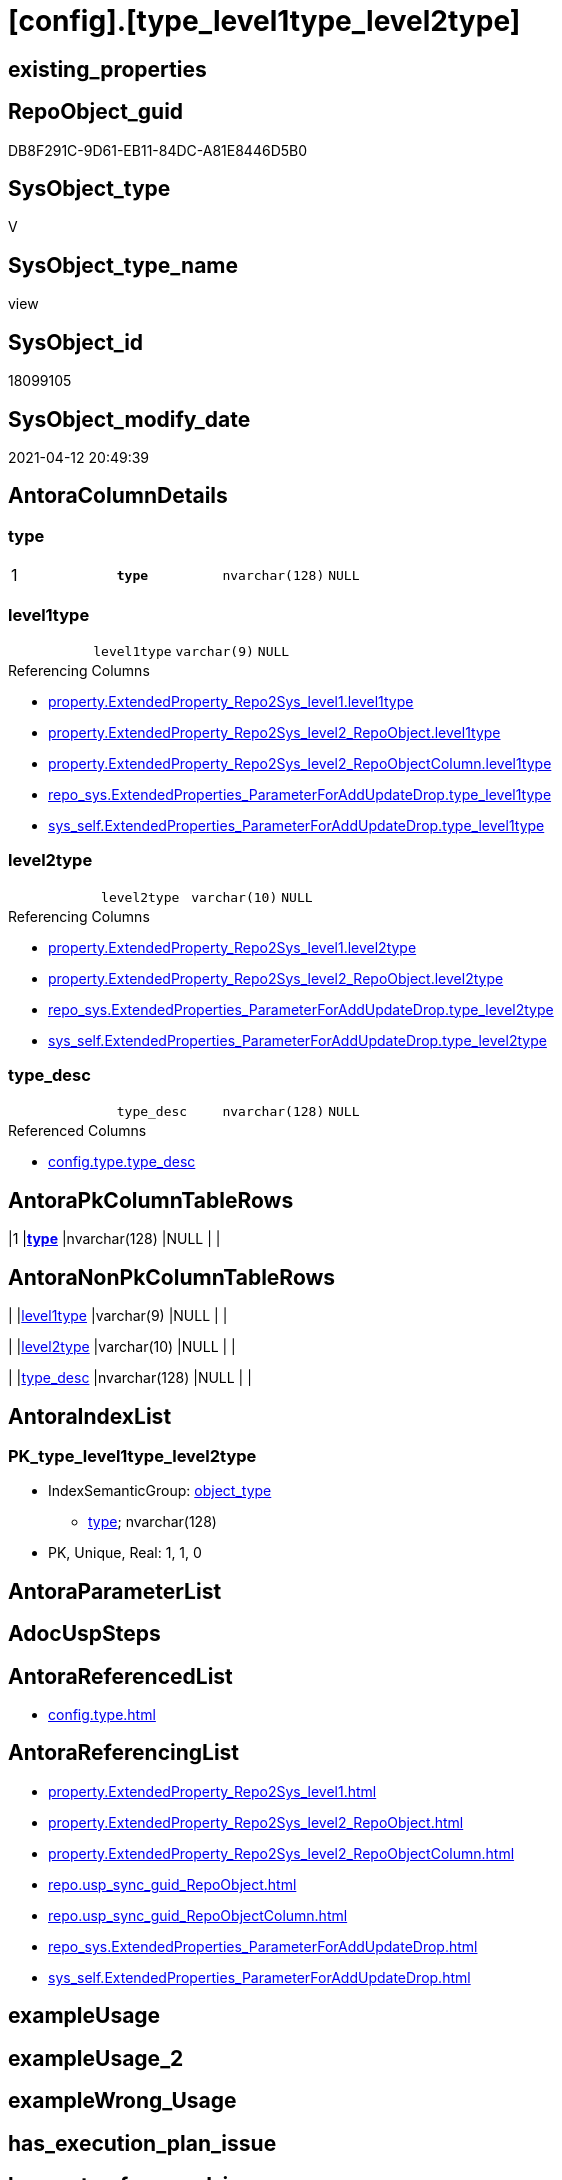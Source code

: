 = [config].[type_level1type_level2type]

== existing_properties

// tag::existing_properties[]
:ExistsProperty--antorareferencedlist:
:ExistsProperty--antorareferencinglist:
:ExistsProperty--pk_index_guid:
:ExistsProperty--pk_indexpatterncolumndatatype:
:ExistsProperty--pk_indexpatterncolumnname:
:ExistsProperty--pk_indexsemanticgroup:
:ExistsProperty--referencedobjectlist:
:ExistsProperty--sql_modules_definition:
:ExistsProperty--FK:
:ExistsProperty--AntoraIndexList:
:ExistsProperty--Columns:
// end::existing_properties[]

== RepoObject_guid

// tag::RepoObject_guid[]
DB8F291C-9D61-EB11-84DC-A81E8446D5B0
// end::RepoObject_guid[]

== SysObject_type

// tag::SysObject_type[]
V 
// end::SysObject_type[]

== SysObject_type_name

// tag::SysObject_type_name[]
view
// end::SysObject_type_name[]

== SysObject_id

// tag::SysObject_id[]
18099105
// end::SysObject_id[]

== SysObject_modify_date

// tag::SysObject_modify_date[]
2021-04-12 20:49:39
// end::SysObject_modify_date[]

== AntoraColumnDetails

// tag::AntoraColumnDetails[]
[[column-type]]
=== type

[cols="d,m,m,m,m,d"]
|===
|1
|*type*
|nvarchar(128)
|NULL
|
|
|===


[[column-level1type]]
=== level1type

[cols="d,m,m,m,m,d"]
|===
|
|level1type
|varchar(9)
|NULL
|
|
|===

.Referencing Columns
--
* xref:property.ExtendedProperty_Repo2Sys_level1.adoc#column-level1type[+property.ExtendedProperty_Repo2Sys_level1.level1type+]
* xref:property.ExtendedProperty_Repo2Sys_level2_RepoObject.adoc#column-level1type[+property.ExtendedProperty_Repo2Sys_level2_RepoObject.level1type+]
* xref:property.ExtendedProperty_Repo2Sys_level2_RepoObjectColumn.adoc#column-level1type[+property.ExtendedProperty_Repo2Sys_level2_RepoObjectColumn.level1type+]
* xref:repo_sys.ExtendedProperties_ParameterForAddUpdateDrop.adoc#column-type_level1type[+repo_sys.ExtendedProperties_ParameterForAddUpdateDrop.type_level1type+]
* xref:sys_self.ExtendedProperties_ParameterForAddUpdateDrop.adoc#column-type_level1type[+sys_self.ExtendedProperties_ParameterForAddUpdateDrop.type_level1type+]
--


[[column-level2type]]
=== level2type

[cols="d,m,m,m,m,d"]
|===
|
|level2type
|varchar(10)
|NULL
|
|
|===

.Referencing Columns
--
* xref:property.ExtendedProperty_Repo2Sys_level1.adoc#column-level2type[+property.ExtendedProperty_Repo2Sys_level1.level2type+]
* xref:property.ExtendedProperty_Repo2Sys_level2_RepoObject.adoc#column-level2type[+property.ExtendedProperty_Repo2Sys_level2_RepoObject.level2type+]
* xref:repo_sys.ExtendedProperties_ParameterForAddUpdateDrop.adoc#column-type_level2type[+repo_sys.ExtendedProperties_ParameterForAddUpdateDrop.type_level2type+]
* xref:sys_self.ExtendedProperties_ParameterForAddUpdateDrop.adoc#column-type_level2type[+sys_self.ExtendedProperties_ParameterForAddUpdateDrop.type_level2type+]
--


[[column-type_desc]]
=== type_desc

[cols="d,m,m,m,m,d"]
|===
|
|type_desc
|nvarchar(128)
|NULL
|
|
|===

.Referenced Columns
--
* xref:config.type.adoc#column-type_desc[+config.type.type_desc+]
--


// end::AntoraColumnDetails[]

== AntoraPkColumnTableRows

// tag::AntoraPkColumnTableRows[]
|1
|*<<column-type>>*
|nvarchar(128)
|NULL
|
|




// end::AntoraPkColumnTableRows[]

== AntoraNonPkColumnTableRows

// tag::AntoraNonPkColumnTableRows[]

|
|<<column-level1type>>
|varchar(9)
|NULL
|
|

|
|<<column-level2type>>
|varchar(10)
|NULL
|
|

|
|<<column-type_desc>>
|nvarchar(128)
|NULL
|
|

// end::AntoraNonPkColumnTableRows[]

== AntoraIndexList

// tag::AntoraIndexList[]

[[index-PK_type_level1type_level2type]]
=== PK_type_level1type_level2type

* IndexSemanticGroup: xref:index/IndexSemanticGroup.adoc#_object_type[object_type]
+
--
* <<column-type>>; nvarchar(128)
--
* PK, Unique, Real: 1, 1, 0

// end::AntoraIndexList[]

== AntoraParameterList

// tag::AntoraParameterList[]

// end::AntoraParameterList[]

== AdocUspSteps

// tag::adocuspsteps[]

// end::adocuspsteps[]


== AntoraReferencedList

// tag::antorareferencedlist[]
* xref:config.type.adoc[]
// end::antorareferencedlist[]


== AntoraReferencingList

// tag::antorareferencinglist[]
* xref:property.ExtendedProperty_Repo2Sys_level1.adoc[]
* xref:property.ExtendedProperty_Repo2Sys_level2_RepoObject.adoc[]
* xref:property.ExtendedProperty_Repo2Sys_level2_RepoObjectColumn.adoc[]
* xref:repo.usp_sync_guid_RepoObject.adoc[]
* xref:repo.usp_sync_guid_RepoObjectColumn.adoc[]
* xref:repo_sys.ExtendedProperties_ParameterForAddUpdateDrop.adoc[]
* xref:sys_self.ExtendedProperties_ParameterForAddUpdateDrop.adoc[]
// end::antorareferencinglist[]


== exampleUsage

// tag::exampleusage[]

// end::exampleusage[]


== exampleUsage_2

// tag::exampleusage_2[]

// end::exampleusage_2[]


== exampleWrong_Usage

// tag::examplewrong_usage[]

// end::examplewrong_usage[]


== has_execution_plan_issue

// tag::has_execution_plan_issue[]

// end::has_execution_plan_issue[]


== has_get_referenced_issue

// tag::has_get_referenced_issue[]

// end::has_get_referenced_issue[]


== has_history

// tag::has_history[]

// end::has_history[]


== has_history_columns

// tag::has_history_columns[]

// end::has_history_columns[]


== is_persistence

// tag::is_persistence[]

// end::is_persistence[]


== is_persistence_check_duplicate_per_pk

// tag::is_persistence_check_duplicate_per_pk[]

// end::is_persistence_check_duplicate_per_pk[]


== is_persistence_check_for_empty_source

// tag::is_persistence_check_for_empty_source[]

// end::is_persistence_check_for_empty_source[]


== is_persistence_delete_changed

// tag::is_persistence_delete_changed[]

// end::is_persistence_delete_changed[]


== is_persistence_delete_missing

// tag::is_persistence_delete_missing[]

// end::is_persistence_delete_missing[]


== is_persistence_insert

// tag::is_persistence_insert[]

// end::is_persistence_insert[]


== is_persistence_truncate

// tag::is_persistence_truncate[]

// end::is_persistence_truncate[]


== is_persistence_update_changed

// tag::is_persistence_update_changed[]

// end::is_persistence_update_changed[]


== is_repo_managed

// tag::is_repo_managed[]

// end::is_repo_managed[]


== microsoft_database_tools_support

// tag::microsoft_database_tools_support[]

// end::microsoft_database_tools_support[]


== MS_Description

// tag::ms_description[]

// end::ms_description[]


== persistence_source_RepoObject_fullname

// tag::persistence_source_repoobject_fullname[]

// end::persistence_source_repoobject_fullname[]


== persistence_source_RepoObject_fullname2

// tag::persistence_source_repoobject_fullname2[]

// end::persistence_source_repoobject_fullname2[]


== persistence_source_RepoObject_guid

// tag::persistence_source_repoobject_guid[]

// end::persistence_source_repoobject_guid[]


== persistence_source_RepoObject_xref

// tag::persistence_source_repoobject_xref[]

// end::persistence_source_repoobject_xref[]


== pk_index_guid

// tag::pk_index_guid[]
E6D9F960-0F9E-EB11-84F6-A81E8446D5B0
// end::pk_index_guid[]


== pk_IndexPatternColumnDatatype

// tag::pk_indexpatterncolumndatatype[]
nvarchar(128)
// end::pk_indexpatterncolumndatatype[]


== pk_IndexPatternColumnName

// tag::pk_indexpatterncolumnname[]
type
// end::pk_indexpatterncolumnname[]


== pk_IndexSemanticGroup

// tag::pk_indexsemanticgroup[]
object_type
// end::pk_indexsemanticgroup[]


== ReferencedObjectList

// tag::referencedobjectlist[]
* [config].[type]
// end::referencedobjectlist[]


== usp_persistence_RepoObject_guid

// tag::usp_persistence_repoobject_guid[]

// end::usp_persistence_repoobject_guid[]


== UspParameters

// tag::uspparameters[]

// end::uspparameters[]


== sql_modules_definition

// tag::sql_modules_definition[]
[source,sql]
----
/*
Mappping from repo_sys.type (used in [type] in system catalog views)
to level1type (used in sp_addextendedproperty, sp_updateextendedproperty) 
*/
CREATE View config.type_level1type_level2type
--WITH SCHEMABINDING
As
--
Select
    type
  , type_desc
  , level1type = Case
                     When type = 'AF'
                         Then
                         'AGGREGATE'
                     --When [type] = 'D '
                     --Then 'DEFAULT'
                     When type In
                     ( 'FN', 'FS', 'FT', 'IF', 'IS', 'TF' )
                         Then
                         'FUNCTION'
                     --WHEN [type] = 'V ' THEN 'LOGICAL FILE NAME'
                     When type In
                     ( 'P ', 'PC', 'RF', 'X ' )
                         Then
                         'PROCEDURE'
                     When type = 'SQ'
                         Then
                         'QUEUE'
                     When type = 'R '
                         Then
                         'RULE'
                     When type = 'SN'
                         Then
                         'SYNONYM'
                     When type = 'U '
                         Then
                         'TABLE'
                     --WHEN [type] = 'V ' THEN 'TABLE_TYPE'
                     --WHEN [type] = 'V ' THEN 'TYPE'
                     When type = 'V '
                         Then
                         'VIEW'
                     --WHEN [type] = 'V ' THEN 'XML SCHEMA COLLECTION'
                 End
  , level2type = Case type
                     When 'C'
                         Then
                         'CONSTRAINT' --CHECK_CONSTRAINT
                     When 'D'
                         Then
                         'CONSTRAINT' --DEFAULT_CONSTRAINT
                     When 'EC'
                         Then
                         'CONSTRAINT' --EDGE_CONSTRAINT
                     When 'F'
                         Then
                         'CONSTRAINT' --FOREIGN_KEY_CONSTRAINT
                     When 'PK'
                         Then
                         'CONSTRAINT' --PRIMARY_KEY_CONSTRAINT
                     When 'UQ'
                         Then
                         'CONSTRAINT' --UNIQUE_CONSTRAINT
                 End
From
    config.type;
----
// end::sql_modules_definition[]


